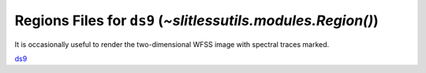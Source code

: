 .. _regions:

Regions Files for ``ds9`` (`~slitlessutils.modules.Region()`)
=============================================================

It is occasionally useful to render the two-dimensional WFSS image with spectral traces marked.



`ds9 <https://sites.google.com/cfa.harvard.edu/saoimageds9>`_